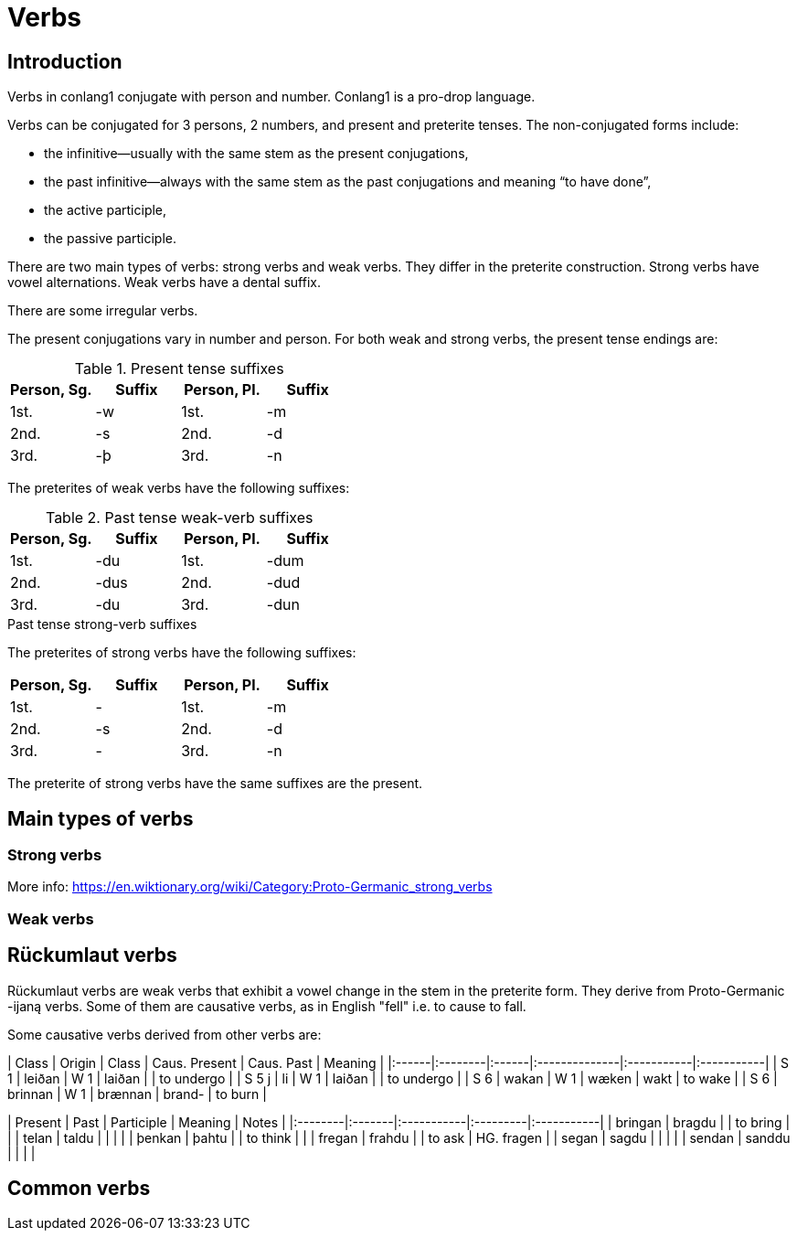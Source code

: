 = Verbs

== Introduction

Verbs in conlang1 conjugate with person and number. Conlang1 is a pro-drop language.

Verbs can be conjugated for 3 persons, 2 numbers, and present and preterite tenses. The non-conjugated forms include:

- the infinitive--usually with the same stem as the present conjugations,
- the past infinitive--always with the same stem as the past conjugations and meaning "`to have done`",
- the active participle,
- the passive participle.

There are two main types of verbs: strong verbs and weak verbs. They differ in the preterite construction. Strong verbs have vowel alternations. Weak verbs have a dental suffix.

There are some irregular verbs.

The present conjugations vary in number and person. For both weak and strong verbs, the present tense endings are:

.Present tense suffixes
|===
| Person, Sg. | Suffix | Person, Pl. | Suffix

| 1st. | -w | 1st. | -m
| 2nd. | -s | 2nd. | -d
| 3rd. | -þ | 3rd. | -n
|===

The preterites of weak verbs have the following suffixes:

.Past tense weak-verb suffixes
|===
| Person, Sg. | Suffix | Person, Pl. | Suffix

| 1st. | -du | 1st. | -dum
| 2nd. | -dus | 2nd. | -dud
| 3rd. | -du | 3rd. | -dun
|===

.Past tense strong-verb suffixes
The preterites of strong verbs have the following suffixes:
|===
| Person, Sg. | Suffix | Person, Pl. | Suffix

| 1st. | - | 1st. | -m
| 2nd. | -s | 2nd. | -d
| 3rd. | - | 3rd. | -n
|===

The preterite of strong verbs have the same suffixes are the present.

== Main types of verbs

=== Strong verbs

More info: https://en.wiktionary.org/wiki/Category:Proto-Germanic_strong_verbs


=== Weak verbs

## Rückumlaut verbs

Rückumlaut verbs are weak verbs that exhibit a vowel change in the stem in the preterite form. They derive from Proto-Germanic -ijaną  verbs. Some of them are causative verbs, as in English "fell" i.e. to cause to fall.

Some causative verbs derived from other verbs are:

| Class | Origin  | Class | Caus. Present | Caus. Past | Meaning    |
|:------|:--------|:------|:--------------|:-----------|:-----------|
| S 1   | leiðan  | W 1   | laiðan        |            | to undergo |
| S 5 j | li      | W 1   | laiðan        |            | to undergo |
| S 6   | wakan   | W 1   | wæken         | wakt       | to wake    |
| S 6   | brinnan | W 1   | brænnan       | brand-     | to burn    |

| Present | Past   | Participle | Meaning  | Notes      |
|:--------|:-------|:-----------|:---------|:-----------|
| bringan | bragdu |            | to bring |            |
| telan   | taldu  |            |          |            |
| þenkan  | þahtu  |            | to think |            |
| fregan  | frahdu |            | to ask   | HG. fragen |
| segan   | sagdu  |            |          |            |
| sendan  | sanddu |            |          |            |

## Common verbs

